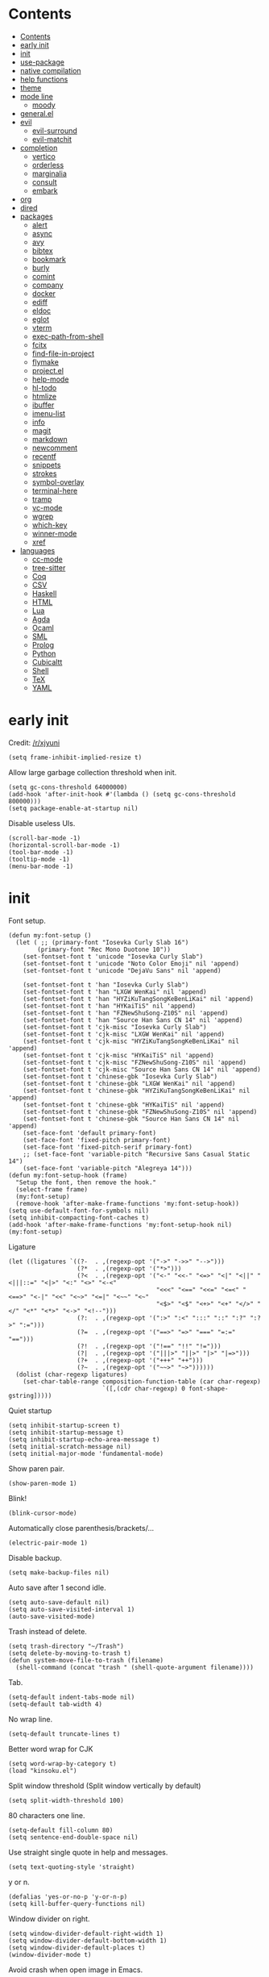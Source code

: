 #+PROPERTY: header-args:elisp :tangle config.el :results output silent
# -*- org-babel-use-quick-and-dirty-noweb-expansion: t; -*-
* Contents
:PROPERTIES:
:TOC:      :include all
:END:

:CONTENTS:
- [[#contents][Contents]]
- [[#early-init][early init]]
- [[#init][init]]
- [[#use-package][use-package]]
- [[#native-compilation][native compilation]]
- [[#help-functions][help functions]]
- [[#theme][theme]]
- [[#mode-line][mode line]]
  - [[#moody][moody]]
- [[#generalel][general.el]]
- [[#evil][evil]]
  - [[#evil-surround][evil-surround]]
  - [[#evil-matchit][evil-matchit]]
- [[#completion][completion]]
  - [[#vertico][vertico]]
  - [[#orderless][orderless]]
  - [[#marginalia][marginalia]]
  - [[#consult][consult]]
  - [[#embark][embark]]
- [[#org][org]]
- [[#dired][dired]]
- [[#packages][packages]]
  - [[#alert][alert]]
  - [[#async][async]]
  - [[#avy][avy]]
  - [[#bibtex][bibtex]]
  - [[#bookmark][bookmark]]
  - [[#burly][burly]]
  - [[#comint][comint]]
  - [[#company][company]]
  - [[#docker][docker]]
  - [[#ediff][ediff]]
  - [[#eldoc][eldoc]]
  - [[#eglot][eglot]]
  - [[#vterm][vterm]]
  - [[#exec-path-from-shell][exec-path-from-shell]]
  - [[#fcitx][fcitx]]
  - [[#find-file-in-project][find-file-in-project]]
  - [[#flymake][flymake]]
  - [[#projectel][project.el]]
  - [[#help-mode][help-mode]]
  - [[#hl-todo][hl-todo]]
  - [[#htmlize][htmlize]]
  - [[#ibuffer][ibuffer]]
  - [[#imenu-list][imenu-list]]
  - [[#info][info]]
  - [[#magit][magit]]
  - [[#markdown][markdown]]
  - [[#newcomment][newcomment]]
  - [[#recentf][recentf]]
  - [[#snippets][snippets]]
  - [[#strokes][strokes]]
  - [[#symbol-overlay][symbol-overlay]]
  - [[#terminal-here][terminal-here]]
  - [[#tramp][tramp]]
  - [[#vc-mode][vc-mode]]
  - [[#wgrep][wgrep]]
  - [[#which-key][which-key]]
  - [[#winner-mode][winner-mode]]
  - [[#xref][xref]]
- [[#languages][languages]]
  - [[#cc-mode][cc-mode]]
  - [[#tree-sitter][tree-sitter]]
  - [[#coq][Coq]]
  - [[#csv][CSV]]
  - [[#haskell][Haskell]]
  - [[#html][HTML]]
  - [[#lua][Lua]]
  - [[#agda][Agda]]
  - [[#ocaml][Ocaml]]
  - [[#sml][SML]]
  - [[#prolog][Prolog]]
  - [[#python][Python]]
  - [[#cubicaltt][Cubicaltt]]
  - [[#shell][Shell]]
  - [[#tex][TeX]]
  - [[#yaml][YAML]]
:END:
* early init
Credit: [[https://www.reddit.com/r/emacs/comments/xjyuni/comment/ipbbvkn][/r/xjyuni]]
#+BEGIN_SRC elisp :tangle early-init.el
  (setq frame-inhibit-implied-resize t)
#+END_SRC

Allow large garbage collection threshold when init.
#+BEGIN_SRC elisp :tangle early-init.el
  (setq gc-cons-threshold 64000000)
  (add-hook 'after-init-hook #'(lambda () (setq gc-cons-threshold 800000)))
  (setq package-enable-at-startup nil)
#+END_SRC

Disable useless UIs.
#+BEGIN_SRC elisp :tangle early-init.el
  (scroll-bar-mode -1)
  (horizontal-scroll-bar-mode -1)
  (tool-bar-mode -1)
  (tooltip-mode -1)
  (menu-bar-mode -1)
#+END_SRC

* init
Font setup.
#+BEGIN_SRC elisp
  (defun my:font-setup ()
    (let ( ;; (primary-font "Iosevka Curly Slab 16")
          (primary-font "Rec Mono Duotone 10"))
      (set-fontset-font t 'unicode "Iosevka Curly Slab")
      (set-fontset-font t 'unicode "Noto Color Emoji" nil 'append)
      (set-fontset-font t 'unicode "DejaVu Sans" nil 'append)

      (set-fontset-font t 'han "Iosevka Curly Slab")
      (set-fontset-font t 'han "LXGW WenKai" nil 'append)
      (set-fontset-font t 'han "HYZiKuTangSongKeBenLiKai" nil 'append)
      (set-fontset-font t 'han "HYKaiTiS" nil 'append)
      (set-fontset-font t 'han "FZNewShuSong-Z10S" nil 'append)
      (set-fontset-font t 'han "Source Han Sans CN 14" nil 'append)
      (set-fontset-font t 'cjk-misc "Iosevka Curly Slab")
      (set-fontset-font t 'cjk-misc "LXGW WenKai" nil 'append)
      (set-fontset-font t 'cjk-misc "HYZiKuTangSongKeBenLiKai" nil 'append)
      (set-fontset-font t 'cjk-misc "HYKaiTiS" nil 'append)
      (set-fontset-font t 'cjk-misc "FZNewShuSong-Z10S" nil 'append)
      (set-fontset-font t 'cjk-misc "Source Han Sans CN 14" nil 'append)
      (set-fontset-font t 'chinese-gbk "Iosevka Curly Slab")
      (set-fontset-font t 'chinese-gbk "LXGW WenKai" nil 'append)
      (set-fontset-font t 'chinese-gbk "HYZiKuTangSongKeBenLiKai" nil 'append)
      (set-fontset-font t 'chinese-gbk "HYKaiTiS" nil 'append)
      (set-fontset-font t 'chinese-gbk "FZNewShuSong-Z10S" nil 'append)
      (set-fontset-font t 'chinese-gbk "Source Han Sans CN 14" nil 'append)
      (set-face-font 'default primary-font)
      (set-face-font 'fixed-pitch primary-font)
      (set-face-font 'fixed-pitch-serif primary-font)
      ;; (set-face-font 'variable-pitch "Recursive Sans Casual Static 14")
      (set-face-font 'variable-pitch "Alegreya 14")))
  (defun my:font-setup-hook (frame)
    "Setup the font, then remove the hook."
    (select-frame frame)
    (my:font-setup)
    (remove-hook 'after-make-frame-functions 'my:font-setup-hook))
  (setq use-default-font-for-symbols nil)
  (setq inhibit-compacting-font-caches t)
  (add-hook 'after-make-frame-functions 'my:font-setup-hook nil)
  (my:font-setup)
#+END_SRC

Ligature
#+BEGIN_SRC elisp :tangle no
  (let ((ligatures `((?-  . ,(regexp-opt '("->" "->>" "-->")))
                     (?*  . ,(regexp-opt '("*>")))
                     (?<  . ,(regexp-opt '("<-" "<<-" "<=>" "<|" "<||" "<|||::=" "<|>" "<:" "<>" "<-<"
                                           "<<<" "<==" "<<=" "<=<" "<==>" "<-|" "<<" "<~>" "<=|" "<~~" "<~"
                                           "<$>" "<$" "<+>" "<+" "</>" "</" "<*" "<*>" "<->" "<!--")))
                     (?:  . ,(regexp-opt '(":>" ":<" ":::" "::" ":?" ":?>" ":=")))
                     (?=  . ,(regexp-opt '("==>" "=>" "===" "=:=" "==")))
                     (?!  . ,(regexp-opt '("!==" "!!" "!=")))
                     (?|  . ,(regexp-opt '("|||>" "||>" "|>" "|=>")))
                     (?+  . ,(regexp-opt '("+++" "++")))
                     (?~  . ,(regexp-opt '("~~>" "~>"))))))
    (dolist (char-regexp ligatures)
      (set-char-table-range composition-function-table (car char-regexp)
                            `([,(cdr char-regexp) 0 font-shape-gstring]))))
#+END_SRC

Quiet startup
#+BEGIN_SRC elisp
  (setq inhibit-startup-screen t)
  (setq inhibit-startup-message t)
  (setq inhibit-startup-echo-area-message t)
  (setq initial-scratch-message nil)
  (setq initial-major-mode 'fundamental-mode)
#+END_SRC

Show paren pair.
#+BEGIN_SRC elisp
  (show-paren-mode 1)
#+END_SRC

Blink!
#+BEGIN_SRC elisp
  (blink-cursor-mode)
#+END_SRC

Automatically close parenthesis/brackets/...
#+BEGIN_SRC elisp
  (electric-pair-mode 1)
#+END_SRC

Disable backup.
#+BEGIN_SRC elisp
  (setq make-backup-files nil)
#+END_SRC

Auto save after 1 second idle.
#+BEGIN_SRC elisp
  (setq auto-save-default nil)
  (setq auto-save-visited-interval 1)
  (auto-save-visited-mode)
#+END_SRC

Trash instead of delete.
#+BEGIN_SRC elisp
  (setq trash-directory "~/Trash")
  (setq delete-by-moving-to-trash t)
  (defun system-move-file-to-trash (filename)
    (shell-command (concat "trash " (shell-quote-argument filename))))
#+END_SRC

Tab.
#+BEGIN_SRC elisp
  (setq-default indent-tabs-mode nil)
  (setq-default tab-width 4)
#+END_SRC

No wrap line.
#+BEGIN_SRC elisp
  (setq-default truncate-lines t)
#+END_SRC

Better word wrap for CJK
#+BEGIN_SRC elisp
  (setq word-wrap-by-category t)
  (load "kinsoku.el")
#+END_SRC

Split window threshold (Split window vertically by default)
#+BEGIN_SRC elisp
  (setq split-width-threshold 100)
#+END_SRC

80 characters one line.
#+BEGIN_SRC elisp
  (setq-default fill-column 80)
  (setq sentence-end-double-space nil)
#+END_SRC

Use straight single quote in help and messages.
#+BEGIN_SRC elisp
  (setq text-quoting-style 'straight)
#+END_SRC

y or n.
#+BEGIN_SRC elisp
  (defalias 'yes-or-no-p 'y-or-n-p)
  (setq kill-buffer-query-functions nil)
#+END_SRC

Window divider on right.
#+BEGIN_SRC elisp
  (setq window-divider-default-right-width 1)
  (setq window-divider-default-bottom-width 1)
  (setq window-divider-default-places t)
  (window-divider-mode t)
#+END_SRC

Avoid crash when open image in Emacs.
#+BEGIN_SRC elisp
  (setenv "MAGICK_OCL_DEVICE" "OFF")
#+END_SRC

#+BEGIN_SRC elisp
  (setq password-cache-expiry 1200)
#+END_SRC

Always select the help window.
#+BEGIN_SRC elisp
  (setq help-window-select t)
#+END_SRC

For lsp mode
#+BEGIN_SRC elisp
  (setq read-process-output-max (* 1024 1024))
#+END_SRC

* use-package
#+BEGIN_SRC elisp
  (setq package-user-dir "~/.config/emacs/elpa")
  (let ((default-directory package-user-dir))
    (normal-top-level-add-subdirs-to-load-path))
  (require 'use-package)
#+END_SRC

#+BEGIN_SRC elisp
  (with-eval-after-load 'info
    (info-initialize)
    (dolist (dir (directory-files package-user-dir))
      (let ((fdir (concat (file-name-as-directory package-user-dir) dir)))
        (unless (or (member dir '("." ".." "archives" "gnupg"))
                    (not (file-directory-p fdir))
                    (not (file-exists-p (concat (file-name-as-directory fdir) "dir"))))
          (add-to-list 'Info-directory-list fdir)))))
#+END_SRC

#+BEGIN_SRC elisp
  (with-eval-after-load 'package
    (add-to-list 'package-archives '("ublt" . "https://elpa.ubolonton.org/packages/")) ;; tree-sitter
    (add-to-list 'package-archives '("melpa" . "https://melpa.org/packages/") t))
#+END_SRC

* native compilation
#+BEGIN_SRC elisp
  (use-package comp
    :config
    (setq native-comp-async-report-warnings-errors 'silent)
    (setq comp-deferred-compilation-deny-list '("bibtex-actions.el")))
#+END_SRC

* help functions
#+BEGIN_SRC elisp
  (defun my:show-trailing-space ()
    (setq show-trailing-whitespace t))
  (add-hook 'prog-mode-hook #'my:show-trailing-space)
#+END_SRC

#+BEGIN_SRC elisp
  (defun my:other-window-or-buffer ()
    "Switch to other window or buffer"
    (interactive)
    (if (one-window-p) (switch-to-buffer (other-buffer)) (select-window (next-window))))

  (defun my:syntax-color-hex ()
    (interactive)
    (font-lock-add-keywords
     nil
     '(("#[[:xdigit:]]\\{6\\}"
        (0 (put-text-property
            (match-beginning 0)
            (match-end 0)
            'face (list :background (match-string-no-properties 0)))))))
    (font-lock-flush))

  (defun my:toggle-line-number ()
    "Toggle line number between relative and nil."
    (interactive)
    (setq display-line-numbers
          (pcase display-line-numbers
            ('relative nil)
            (_ 'relative))))
#+END_SRC

#+BEGIN_SRC elisp
  (defun my:toggle-transparency ()
    (interactive)
    (let ((transparency 90)
          (opacity 100)
          (old-alpha (frame-parameter nil 'alpha)))
      (if (and (numberp old-alpha) (< old-alpha opacity))
          (set-frame-parameter nil 'alpha opacity)
        (set-frame-parameter nil 'alpha transparency))))
#+END_SRC

* theme
#+BEGIN_SRC elisp
  (load-theme 'fourma t)
#+END_SRC

#+BEGIN_SRC elisp :tangle no
  (use-package modus-themes
    :ensure t
    :init
    (setq modus-themes-italic-constructs t)
    (setq modus-themes-syntax '(yellow-comments green-strings))
    (setq modus-themes-region '(bg-only no-extend))
    (setq modus-themes-org-blocks 'gray-background)
    (setq modus-themes-headings
          '((t . (monochrome overline background))))
    (setq modus-themes-mode-line '(accented))
    :config
    (modus-themes-load-operandi))
#+END_SRC

#+BEGIN_SRC elisp :tangle no
  (use-package lab-themes
    :ensure t
    :config
    (lab-themes-load-style 'light))
#+END_SRC

#+BEGIN_SRC elisp :tangle no
  (use-package flucui-themes
    :ensure t
    :config
    (flucui-themes-load-style 'light))
#+END_SRC

* mode line
#+BEGIN_SRC elisp
  (use-package hide-mode-line
    :ensure t
    :config
    (setq hide-mode-line-excluded-modes nil)
    (global-hide-mode-line-mode))
#+END_SRC

** moody
#+BEGIN_SRC elisp :tangle no
  (use-package moody
    :ensure t
    :config
    (setq x-underline-at-descent-line t)
    (moody-replace-mode-line-buffer-identification)
    (moody-replace-vc-mode))
#+END_SRC

* boon
#+BEGIN_SRC elisp
  (use-package boon-qwerty
    :load-path "~/Projects/boon"
    :config
    (boon-mode))
#+END_SRC

* rime
#+BEGIN_SRC elisp
  (use-package rime
    :ensure t
    :init
    (setq default-input-method 'rime)
    (defun rime-predicate-boon-mode-p ()
      (not boon-insert-map))
    :config
    (setq rime-show-candidate 'posframe)
    (setq rime-show-preedit 'inline)
    (setq rime-disable-predicates
          '(rime-predicate-boon-mode-p
            rime-predicate-after-alphabet-char-p
            rime-predicate-prog-in-code-p
            rime-predicate-space-after-cc-p)))
#+END_SRC


* general.el
#+BEGIN_SRC elisp
  (use-package general :ensure t)
#+END_SRC

#+BEGIN_SRC elisp
  (general-def
    "C-x f" 'find-file
    "C-x b" 'consult-buffer
    "C-x g" 'magit-status)
  (general-def 'override
    "C-=" 'text-scale-adjust
    "C--" 'text-scale-adjust)
#+END_SRC

* completion
** vertico
#+BEGIN_SRC elisp
  (use-package vertico
    :ensure t
    :config
    (vertico-mode))
#+END_SRC

vertico-directory
#+BEGIN_SRC elisp
  (use-package vertico-directory
    :after vertico
    :general
    (vertico-map
     "RET" 'vertico-directory-enter
     "DEL" 'vertico-directory-delete-char
     "M-DEL" 'vertico-directory-delete-word)
    :hook (rfn-eshadow-update-overlay . vertico-directory-tidy))
#+END_SRC

** orderless
#+BEGIN_SRC elisp
  (use-package orderless
    :ensure t
    :init
    ;; (defun my:orderless-in-minibuffer ()
    ;;   (setq-local completion-styles '(orderless)))
    ;; (add-hook 'minibuffer-setup-hook
    ;;           'my:orderless-in-minibuffer)
    (setq completion-styles '(orderless basic))
    (setq completion-category-defaults nil)
    (setq completion-category-overrides
          '((file (styles . (partial-completion))))))
#+END_SRC

** corfu
#+BEGIN_SRC elisp
  (use-package corfu
    :ensure t
    :config
    (setq corfu-auto t)
    (global-corfu-mode))
#+END_SRC

#+BEGIN_SRC elisp
  (use-package emacs
    :init
    (setq completion-cycle-threshold 3)
    (setq read-extended-command-predicate
          #'command-completion-default-include-p)
    (setq tab-always-indent 'complete))
#+END_SRC

** cape

#+BEGIN_SRC elisp
  (use-package cape
    :ensure t
    :init
    (add-to-list 'completion-at-point-functions #'cape-dabbrev))
#+END_SRC

** marginalia
#+BEGIN_SRC elisp
  (use-package marginalia
    :ensure t
    :config
    (marginalia-mode))
#+END_SRC

** consult
#+BEGIN_SRC elisp
  (use-package consult
    :ensure t
    :commands
    (consult-line
     consult-buffer
     consult-ripgrep))
  (use-package consult-xref
    :after (xref consult)
    :config
    (setq xref-show-xrefs-function #'consult-xref))
  (use-package consult-org
    :after org
    :commands consult-org-heading)
  (use-package consult-imenu
    :commands consult-imenu)
  (use-package consult-flymake
    :after flymake
    :commands consult-flymake)
  (use-package consult-register
    :commands
    (consult-register
     consult-register-load
     consult-register-store))
#+END_SRC

** embark
#+BEGIN_SRC elisp
  (use-package embark
    :ensure t
    :general
    (:keymaps 'override
     "M-o" 'embark-act))
#+END_SRC

#+BEGIN_SRC elisp
  (use-package embark-consult
    :ensure t
    :after embark)
#+END_SRC

* org
#+BEGIN_SRC elisp
  (use-package org
    :defer 4
    :mode ("\\.org\\'" . org-mode)
    :hook
    ;; (org-mode . variable-pitch-mode)
    (org-mode . my:show-trailing-space)
    (org-babel-after-execute . org-redisplay-inline-images)
    :config
    (setq org-agenda-files '("~/org/gtd.org"))
    (setq org-todo-keywords
        '((sequence "TODO" "NEXT" "|" "DONE" "WAITING" "SOMEDAY")))
    (setq org-agenda-custom-commands
        '(("g" "GTD View"
           ((agenda "")
            (todo "NEXT"
                  ((org-agenda-overriding-header "Next Actions")))
            (todo "WAITING"
                  ((org-agenda-overriding-header "Waiting For")))))))
    (setq org-log-done 'time)
    (setq org-log-into-drawer t)
    (use-package org-mouse)
    (use-package ob-shell)
    (add-to-list 'org-file-apps '(t . "xdg-open %s") t)
    (setq org-refile-targets
          '(("~/org/gtd.org" . (:level . 1))))
    (setq
     org-capture-templates
     '(("j" "Journal" entry (file+datetree "~/org/journal.org")
        "* %<%H:%M> %?\n")
       ("i" "Inbox" entry (file+headline "~/org/gtd.org" "Inbox")
        "* TODO %?\n:PROPERTIES:\n:CREATED:  %U\n:END:"
        :prepend t)))
    (setq org-refile-use-outline-path nil)
    (setq org-reverse-note-order t)
    (setq org-adapt-indentation nil)
    (setq org-startup-indented t)
    (setq org-startup-truncated t)
    (setq org-hide-emphasis-markers t)
    (setq org-format-latex-options (plist-put org-format-latex-options :scale 1.4))
    (setq org-latex-pdf-process '("latexmk -f -pdf -outdir=%o %f"))
    (setq org-footnote-section nil))
#+END_SRC

#+BEGIN_SRC elisp
  (defun my:org-export-all ()
    "https://emacs.stackexchange.com/a/2260/21752
  Export all subtrees that are *not* tagged with :noexport: to
  separate files.

  Note that subtrees must have the :EXPORT_FILE_NAME: property set
  to a unique value for this to work properly."
    (interactive)
    (let ((org-html-doctype "html5")
          (org-html-html5-fancy t)
          (org-html-postamble nil)
          (org-html-head-include-default-style nil)
          ;; (org-html-mathjax-template "")
          (org-preview-latex-image-directory "~/org/build/images/"))
      (save-excursion
        (org-map-entries
         (lambda ()
           (org-set-property
            "EXPORT_FILE_NAME"
            (concat "build/" (org-id-get-create)))
           (org-html-export-to-html nil t))
         "-noexport"
         'file))))

  (defun my:org-export-html-hook (backend)
    "Resolve all id links to html files"
    (goto-char (point-min))
    (while (eq t (org-next-link))
      (let ((link (org-element-context (org-element-at-point))))
        (when (string= (org-element-property :type link) "id")
          (let ((id (org-element-property :path link))
                (beg (org-element-property :begin link))
                (end (org-element-property :contents-begin link)))
            (delete-region (1+ beg) (1- end))
            (goto-char (1+ beg))
            (insert "[file:" id ".html]"))))))

  (add-hook 'org-export-before-parsing-hook #'my:org-export-html-hook)
#+END_SRC

org-id
#+BEGIN_SRC elisp
  (use-package org-id
    :after org
    :config
    (setq org-id-link-to-org-use-id 'create-if-interactive))
#+END_SRC

org-checklist
#+BEGIN_SRC elisp :tangle no
  (use-package org-checklist
    :after org)
#+END_SRC

org-maketoc
#+BEGIN_SRC elisp
  (use-package org-make-toc
    :ensure t
    :commands (org-make-toc))
#+END_SRC

#+BEGIN_SRC elisp
  (use-package org-superstar
    :ensure t
    :hook (org-mode . org-superstar-mode)
    :config
    (setq org-superstar-headline-bullets-list '("•")))
#+END_SRC

keybindings
#+BEGIN_SRC elisp
  (general-def org-mode-map
    "M-h" 'org-metaleft
    "M-j" 'org-metadown
    "M-k" 'org-metaup
    "M-l" 'org-metaright
    "M-H" 'org-shiftmetaleft
    "M-J" 'org-shiftmetadown
    "M-K" 'org-shiftmetaup
    "M-L" 'org-shiftmetaright)
#+END_SRC

* dired
#+BEGIN_SRC elisp
  (use-package dired
    :commands dired
    :hook ((dired-mode . dired-omit-mode)
           (dired-mode . dired-hide-details-mode))
    :config
    (setq dired-dwim-target t)
    (setq dired-recursive-copies 'always)
    (setq dired-recursive-deletes 'always)
    (setq dired-listing-switches "-alhvG --group-directories-first")
    (setq dired-isearch-filenames 'dwim))
#+END_SRC

** dirvish
#+BEGIN_SRC elisp
  (use-package dirvish
    :ensure t)
#+END_SRC

* packages
** alert
#+BEGIN_SRC elisp
  (use-package alert
    :commands alert
    :ensure t
    :config
    (setq alert-default-style 'libnotify))
#+END_SRC

** async
#+BEGIN_SRC elisp
  (use-package async
    :ensure t
    :defer t)
#+END_SRC

** avy
#+BEGIN_SRC elisp
  (use-package avy
    :ensure t
    :commands avy-goto-char-timer
    :config
    (setq avy-timeout-seconds 0.3))
#+END_SRC

** bibtex
#+BEGIN_SRC elisp
  (use-package bibtex-completion
    :ensure t
    :defer t
    :config
    (defun my:bibtex-open-pdf (file)
      (require 'async)
      (async-start-process "bibtex-pdf" "zathura" nil file))
    (setq bibtex-completion-bibliography
          '("~/org/refs.bib"
            "~/org/incomplete.bib"))
    (setq bibtex-completion-notes-path "~/org/readings.org")
    (setq bibtex-completion-pdf-field "file")
    (setq bibtex-completion-notes-template-one-file "\n* ${title}\n:PROPERTIES:\n:Custom_ID: ${=key=}\n:END:\n")
    (setq bibtex-completion-pdf-open-function #'my:bibtex-open-pdf)
    (setq bibtex-completion-library-path '("~/Documents/")))
#+END_SRC

#+BEGIN_SRC elisp
  (use-package consult-bibtex
    :load-path "~/.config/emacs/packages/consult-bibtex"
    :general
    ("C-x j" 'consult-bibtex)
    :config
    (with-eval-after-load 'embark
      (add-to-list 'embark-keymap-alist
                   '(bibtex-completion . consult-bibtex-embark-map))))
#+END_SRC

#+BEGIN_SRC elisp
  (use-package emacs
    :after bibtex
    :config
    (defun my:bibtex-insert-download-by-doi (doi)
      (require 'biblio)
      (interactive "sDOI: " bibtex-mode)
      (let ((biblio-synchronous t)
            (biblio-bibtex-use-autokey t)
            title)
        (insert "\n")
        (biblio-doi-insert-bibtex doi)
        (bibtex-beginning-of-entry)
        (setq title (bibtex-text-in-field "title"))
        (bibtex-beginning-first-field)
        (bibtex-make-field
         (list "file" nil (concat title ".pdf") nil))
        (let ((filename (file-name-concat
                         "~/Documents/"
                         (concat title ".pdf"))))
          (pcase (completing-read "PDF: " '("ACM" "SciHub" "SKIP") nil t)
            ("ACM"
             (url-copy-file (concat "https://dl.acm.org/doi/pdf/" doi) filename))
            ("SciHub"
             (require 'scihub)
             (scihub doi filename))
            (_
             (kill-new title)
             (message "Copied to clipboard: %s" title)))))))
#+END_SRC

#+BEGIN_SRC elisp :tangle no
  (use-package citar
    :ensure t
    :general
    (my:global-def
      "c" 'citar-open)
    :config
    (setq citar-file-open-function #'my:bibtex-open-pdf))
#+END_SRC

** bookmark
#+BEGIN_SRC elisp
  (use-package bookmark
    :config
    (setq bookmark-fontify nil))
#+END_SRC

** burly
#+BEGIN_SRC elisp :tangle no
  (use-package burly
    :ensure t
    :commands
    (burly-bookmark-windows
     burly-bookmark-handler
     burly-open-bookmark))
#+END_SRC

** comint
#+BEGIN_SRC elisp
  (use-package comint
    :defer t
    :config
    (general-def comint-mode-map
      "M-n" nil
      "M-p" nil
      "M-k" 'comint-previous-input
      "M-j" 'comint-next-input))
#+END_SRC

** company
#+BEGIN_SRC elisp :tangle no
  (use-package company
    :ensure t
    :hook
    ((LaTeX-mode prog-mode) . company-mode)
    :config
    (setq company-minimum-prefix-length 2)
    (setq company-idle-delay 0)
    (use-package company-posframe
      :ensure t
      :config
      (setq company-posframe-font "Iosevka Curly Slab 16")
      (company-posframe-mode 1)))
#+END_SRC

** demo-it
#+BEGIN_SRC elisp
  (use-package demo-it
    :ensure t
    :defer t)
#+END_SRC

** docker
#+BEGIN_SRC elisp
  (use-package dockerfile-mode
    :ensure t
    :mode "Dockerfile\\'")

  (use-package docker-tramp
    :ensure t
    :after tramp)
#+END_SRC

** ediff
#+BEGIN_SRC elisp
  (use-package ediff
    :commands ediff
    :config
    (setq ediff-split-window-function 'split-window-horizontally)
    (setq ediff-window-setup-function 'ediff-setup-windows-plain))
#+END_SRC

** elcord
#+BEGIN_SRC elisp
  (use-package elcord
    :ensure t
    :if (executable-find "discord")
    :commands elcord-mode)
#+END_SRC

** eldoc
#+BEGIN_SRC elisp
  (use-package eldoc
    :defer t
    :config
    (setq eldoc-idle-delay 0)
    (setq eldoc-echo-area-use-multiline-p t)
    (setq eldoc-echo-area-display-truncation-message nil)
    (setq eldoc-echo-area-prefer-doc-buffer t))
#+END_SRC

#+BEGIN_SRC elisp
  (use-package eldoc-box
    :ensure t
    :hook
    (eldoc-mode . eldoc-box-hover-at-point-mode)
    :config
    (setq eldoc-box-max-pixel-width 3000)
    (setq eldoc-box-max-pixel-height 2000))
#+END_SRC

** eglot
#+BEGIN_SRC elisp
  (use-package eglot
    :ensure t
    :commands eglot
    :init
    (add-hook
     'eglot-managed-mode-hook
     (lambda ()
       ;; Show flymake diagnostics first.
       (setq eldoc-documentation-functions
             (cons #'flymake-eldoc-function
                   (remove #'flymake-eldoc-function eldoc-documentation-functions)))
       ;; Show all eldoc feedback.
       (setq eldoc-documentation-strategy #'eldoc-documentation-compose))))
#+END_SRC

#+BEGIN_SRC elisp
  (use-package consult-eglot
    :ensure t
    :after (consult eglot))
#+END_SRC

** vterm
#+BEGIN_SRC elisp
  (use-package vterm
    :ensure t)
#+END_SRC

#+BEGIN_SRC elisp
  (use-package vterm-toggle
    :ensure t
    :commands vterm-toggle
    :config
    (setq vterm-toggle-scope 'project))
#+END_SRC

** exec-path-from-shell
#+BEGIN_SRC elisp
  (use-package exec-path-from-shell
    :ensure t
    :defer 1
    :config
    (setq exec-path-from-shell-check-startup-files nil)
    (exec-path-from-shell-copy-env "SSH_AGENT_PID")
    (exec-path-from-shell-copy-env "SSH_AUTH_SOCK"))
#+END_SRC

** fcitx
#+BEGIN_SRC elisp
  (use-package fcitx
    :if (executable-find "fcitx5-remote")
    :ensure t
    :defer 2
    :config
    (setq fcitx-remote-command "fcitx5-remote")
    (fcitx-aggressive-setup))
#+END_SRC

** find-file-in-project
#+BEGIN_SRC elisp
  (use-package find-file-in-project
    :ensure t
    :commands (find-file-in-project)
    :config
    (setq ffip-use-rust-fd t))
#+END_SRC

** flymake
#+BEGIN_SRC elisp
  (use-package flymake
    :defer t)
#+END_SRC

** project.el
#+BEGIN_SRC elisp
  (use-package project
    :defer t
    :config
    (defun my:find-project-root (dir)
      "Try to locate a project root."
      (when (locate-dominating-file
             dir
             (lambda (d)
               (seq-some (lambda (name) (file-exists-p (expand-file-name name d)))
                         '(".python-version"))))
        (cons 'transient dir)))
    (add-hook 'project-find-functions 'my:find-project-root nil nil))
#+END_SRC

** help-mode
#+BEGIN_SRC elisp
  (use-package help-mode
    :defer t)
#+END_SRC

** hl-todo
#+BEGIN_SRC elisp
  (use-package hl-todo
    :ensure t
    :hook (prog-mode . hl-todo-mode))
#+END_SRC

** htmlize
#+BEGIN_SRC elisp
  (use-package htmlize
    :ensure t
    :commands (htmlize htmlize-file htmlize-region htmlize-buffer))
#+END_SRC

** ibuffer
#+BEGIN_SRC elisp
  (use-package ibuffer
    :hook (ibuffer-mode . ibuffer-vc-set-filter-groups-by-vc-root)
    :general
    ('emacs ibuffer-mode-map
      "M-j" 'ibuffer-forward-filter-group
      "M-k" 'ibuffer-backward-filter-group
      "j" 'ibuffer-forward-line
      "k" 'ibuffer-backward-line)
    :config
    (setq
     ibuffer-formats
     '(("    " (name 24 24) " " (mode 24 24) " " filename-and-process)))
    (use-package ibuffer-vc :ensure t))
#+END_SRC

** imenu-list
#+BEGIN_SRC elisp
  (use-package imenu-list
    :ensure t
    :commands imenu-list)
#+END_SRC

** jieba
#+BEGIN_SRC elisp
  (use-package jieba
    :load-path "~/.config/emacs/packages/jieba.el"
    :commands jieba-mode)
#+END_SRC

** ledger-mode
#+BEGIN_SRC elisp
  (use-package ledger-mode
    :ensure t
    :mode "\\.journal\\'"
    :commands ledger-mode
    :config
    (setq ledger-binary-path "ledger.sh")
    (setq ledger-mode-should-check-version nil)
    (setq ledger-report-links-in-register nil)
    (setq ledger-report-auto-width nil)
    (setq ledger-report-use-native-highlighting nil))
#+END_SRC

** magit
#+BEGIN_SRC elisp
  (use-package magit
    :ensure t
    :commands magit-status
    :defer 5
    :config
    (setq
     magit-repolist-columns
     '(("Name" 15 magit-repolist-column-ident nil)
       ("Flag" 4 magit-repolist-column-flag nil)
       ("B<U" 3 magit-repolist-column-unpulled-from-upstream
        ((:right-align t)
         (:sort <)))
       ("B>U" 3 magit-repolist-column-unpushed-to-upstream
        ((:right-align t)
         (:sort <)))
       ("Branch" 15 magit-repolist-column-branch nil)
       ("Path" 99 magit-repolist-column-path nil))))
#+END_SRC

#+BEGIN_SRC elisp
  (use-package magit-delta
    :ensure t
    :after magit
    :hook (magit-mode . magit-delta-mode)
    :config
    (add-to-list 'magit-delta-delta-args "--max-line-length=2048"))
#+END_SRC

** markdown
#+BEGIN_SRC elisp
  (use-package markdown-mode
    :ensure t
    :commands (gfm-view-mode markdown-view-mode)
    :mode (("README\\.md\\'" . gfm-mode)
           ("\\.md\\'" . markdown-mode)
           ("\\.mkd\\'" . markdown-mode)
           ("\\.markdown\\'" . markdown-mode)))
#+END_SRC

** newcomment
#+BEGIN_SRC elisp
  (use-package newcomment
    :general
    ('override
     "M-;" nil
     "C-/" 'comment-dwim))
#+END_SRC

** olivetti
#+BEGIN_SRC elisp
  (use-package olivetti
    :ensure t
    :commands olivetti-mode
    :config
    (setq olivetti-body-width 0.4)
    (setq olivetti-minimum-body-width 72))
#+END_SRC

** outline
#+BEGIN_SRC elisp
  (use-package outline
    :hook ((LaTeX-mode agda2-mode) . outline-minor-mode))
  (add-hook 'outline-minor-mode-hook #'evil-normalize-keymaps)
#+END_SRC

** flypy-re
Steal from [[https://github.com/cute-jumper/pinyinlib.el][pinyinlib.el]].

#+BEGIN_SRC elisp
  (use-package flypy-re
    :load-path "~/.config/emacs/packages/flypy-re"
    :config
    ;; orderless
    (with-eval-after-load 'orderless
      (defun completion--regex-pinyin (str)
        (orderless-regexp (flypy-re-build-regexp str)))
      (add-to-list 'orderless-matching-styles 'completion--regex-pinyin))
    ;; avy: overload avy-goto-char-timer
    (with-eval-after-load 'avy
      (defun avy-goto-char-timer (&optional arg)
        "Read one or many consecutive chars and jump to the first one.
  The window scope is determined by `avy-all-windows' (ARG negates it)."
        (interactive "P")
        (let ((avy-all-windows (if arg
                                   (not avy-all-windows)
                                 avy-all-windows)))
          (avy-with avy-goto-char-timer
                    (setq avy--old-cands (avy--read-candidates #'flypy-re-build-regexp))
                    (avy-process avy--old-cands))))))
#+END_SRC

** recentf
#+BEGIN_SRC elisp
  (use-package recentf
    :config
    (recentf-mode))
#+END_SRC

** scihub
#+BEGIN_SRC elisp
  (use-package scihub
    :load-path "~/.config/emacs/packages/scihub.el"
    :defer t
    :config
    (setq scihub-download-directory "~/Documents/")
    (setq scihub-open-after-download nil))
#+END_SRC

** snippets
#+BEGIN_SRC elisp
  (use-package yasnippet
    :ensure t
    :hook (LaTeX-mode . yas-minor-mode))
#+END_SRC

#+BEGIN_SRC elisp
  (use-package aas
    :ensure t
    :hook (org-mode . aas-activate-for-major-mode)
    :hook (agda2-mode . aas-activate-for-major-mode)
    :config
    (aas-set-snippets 'org-mode
      "bsrc" (lambda () (interactive)
                 (insert "#+BEGIN_SRC elisp\n#+END_SRC")
                 (org-edit-special)))

    (defun my:agda-auto-script-condition ()
      "Condition used for auto-sub/superscript snippets."
      (not (or (bobp) (= (1- (point)) (point-min)) (eq ?\s (char-before)))))
    (aas-set-snippets 'agda2-mode
      :cond #'my:agda-auto-script-condition
      "'" "′"
      "0" "₀"
      "1" "₁"
      "2" "₂"
      "3" "₃"
      "4" "₄"
      "5" "₅"
      "6" "₆"
      "7" "₇"
      "8" "₈"
      "9" "₉"))
#+END_SRC

#+BEGIN_SRC elisp
  (use-package laas
    :ensure t
    :hook (LaTeX-mode . laas-mode)
    :config
    (require 'yasnippet)
    (aas-set-snippets 'laas-mode
      :cond #'texmathp
      "Sum" (lambda () (interactive)
              (yas-expand-snippet "\\sum_{$1}^{$2} $0"))
      "fc/" (lambda () (interactive)
             (yas-expand-snippet "\\frac{$1}{$2}$0"))))
#+END_SRC

#+BEGIN_SRC elisp
#+END_SRC

** strokes
#+BEGIN_SRC elisp
  (use-package strokes
    :commands (strokes-do-stroke))
  (general-def strokes-mode-map
    "<down-mouse-3>" 'strokes-do-stroke)
#+END_SRC

** symbol-overlay
#+BEGIN_SRC elisp
  (use-package symbol-overlay
    :ensure t
    :commands symbol-overlay-put)
#+END_SRC

** terminal-here
#+BEGIN_SRC elisp
  (use-package terminal-here
    :ensure t
    :commands terminal-here-launch
    :config
    (setq terminal-here-terminal-command
          '("alacritty")))
#+END_SRC

** tramp
#+BEGIN_SRC elisp
  (use-package tramp
    :defer t)
#+END_SRC

** vc-mode
#+BEGIN_SRC elisp
  (use-package vc
    :defer t
    :config
    (with-eval-after-load 'tramp
      (setq vc-ignore-dir-regexp
            (format "\\(%s\\)\\|\\(%s\\)"
                    vc-ignore-dir-regexp
                    tramp-file-name-regexp))))
#+END_SRC

** wgrep
#+BEGIN_SRC elisp
  (use-package wgrep
    :ensure t
    :defer t)
#+END_SRC

** which-key
#+BEGIN_SRC elisp
  (use-package which-key
    :ensure t
    :init
    (setq which-key-add-column-padding 2)
    (setq which-key-idle-delay 0)
    (setq which-key-dont-use-unicode t)
    :config
    (which-key-mode 1))
#+END_SRC

** winner-mode
#+BEGIN_SRC elisp
  (use-package winner
    :hook
    (after-init . winner-mode)
    (ediff-quit . winner-undo))
#+END_SRC

* languages
** cc-mode
#+BEGIN_SRC elisp
  (use-package cc-mode
    :mode
    (("\\.c\\'" . c-mode)
     ("\\.h\\'" . c-or-c++-mode))
    :config
    (setq c-basic-offset 4))
#+END_SRC

#+BEGIN_SRC elisp
  (use-package modern-cpp-font-lock
    :ensure t
    :hook (c++-mode . modern-c++-font-lock-mode))
#+END_SRC

** tree-sitter
#+BEGIN_SRC elisp
  (use-package tree-sitter
    :ensure t
    :hook ((html-mode) . tree-sitter-hl-mode)
    :commands (tree-sitter-hl-mode))
#+END_SRC

#+BEGIN_SRC elisp
  (use-package tree-sitter-langs
    :ensure t
    :after tree-sitter)
#+END_SRC

** Coq
#+BEGIN_SRC elisp
  (use-package proof-general
    :ensure t
    :mode ("\\.v\\'" . coq-mode)
    :config
    (setq proof-splash-enable nil))
  (use-package company-coq
    :ensure t
    :after proof-site
    :hook (coq-mode . company-coq-mode)
    :config
    (setq company-coq-disabled-features '(smart-subscripts))
    (company-coq--init-refman-ltac-abbrevs-cache)
    (company-coq--init-refman-scope-abbrevs-cache)
    (company-coq--init-refman-tactic-abbrevs-cache)
    (company-coq--init-refman-vernac-abbrevs-cache)
    (defun my:company-coq-doc-search ()
      "Search identifier in coq refman"
      (interactive)
      (ivy-read
       "doc: "
       (append company-coq--refman-tactic-abbrevs-cache
               company-coq--refman-vernac-abbrevs-cache
               company-coq--refman-scope-abbrevs-cache
               company-coq--refman-ltac-abbrevs-cache)
       :preselect (ivy-thing-at-point)
       :action 'company-coq-doc-buffer-refman)))
#+END_SRC

** CSV
#+BEGIN_SRC elisp
  (use-package csv-mode
    :ensure t
    :mode ("\\.[Cc][Ss][Vv]\\'" . csv-mode))
#+END_SRC

** Haskell
#+BEGIN_SRC elisp
  (use-package haskell-mode
    :ensure t
    :mode "\\.hs\\'"
    :config
    (require 'haskell)
    (require 'haskell-doc))
#+END_SRC

** HTML
#+BEGIN_SRC elisp
  (use-package sgml-mode
    :mode ("\\.html\\'" . html-mode)
    :config
    (defun my:html-mode-face-remap ()
      (face-remap-set-base
       'tree-sitter-hl-face:attribute
       :foreground "#AAAAAA")
      (face-remap-set-base
       'tree-sitter-hl-face:punctuation.bracket
       :foreground "#DDDDDD")
      (face-remap-add-relative
       'tree-sitter-hl-face:tag
       :foreground "#AAAAAA"))
    (add-hook 'html-mode-hook 'my:html-mode-face-remap))
#+END_SRC

#+BEGIN_SRC elisp
  (use-package emmet-mode
    :ensure t
    :hook (sgml-mode css-mode))
#+END_SRC

** Typescript

#+BEGIN_SRC elisp
  (use-package typescript-mode
    :ensure t
    :mode ("\\.ts\\'" . typescript-mode))
#+END_SRC

** JSON
#+BEGIN_SRC elisp
  (use-package json-mode
    :ensure t
    :mode "\\.json\\'")
#+END_SRC

** Lua
#+BEGIN_SRC elisp
  (use-package lua-mode
    :ensure t
    :mode "\\.lua\\'")
#+END_SRC

** Agda
#+BEGIN_SRC elisp
  (eval-and-compile
    (defun agda-mode-load-path ()
      (file-name-directory (shell-command-to-string "agda-mode locate"))))
  (use-package agda2
    :load-path (lambda () (agda-mode-load-path))
    :mode ("\\.agda\\'" . agda2-mode)
    :config
    (setq outline-regexp "-- #+"))
#+END_SRC

** Ocaml
#+BEGIN_SRC elisp
  (use-package tuareg
    :ensure t
    :mode ("\\.ml[ip]?\\'" . tuareg-mode)
    :defer t)
#+END_SRC

#+BEGIN_SRC elisp
  (eval-and-compile
    (defun opam-emacs-load-path ()
      (expand-file-name
       "share/emacs/site-lisp"
       (file-name-directory
        (shell-command-to-string "opam var share")))))
#+END_SRC

#+BEGIN_SRC elisp
  (use-package merlin
    :load-path (lambda () (opam-emacs-load-path))
    :hook
    (tuareg-mode . merlin-mode))
#+END_SRC

#+BEGIN_SRC elisp
  (use-package utop
    :load-path (lambda () (opam-emacs-load-path))
    :hook
    (tuareg-mode . utop-minor-mode))
#+END_SRC

** SML
#+BEGIN_SRC elisp
  (use-package sml-mode
    :ensure t
    :mode "\\.sml\\'"
    :config
    (setq sml-indent-level 4)
    (setq sml-indent-args 2))
#+END_SRC

** Prolog
#+BEGIN_SRC elisp
  (use-package prolog
    :mode ("\\.pl\\'" . prolog-mode)
    :init
    (setq prolog-system 'swi))
#+END_SRC

** Python
#+BEGIN_SRC elisp
  (use-package python
    :mode ("\\.py\\'" . python-mode)
    :config
    (with-eval-after-load 'eglot
      (add-to-list
       'eglot-server-programs
       '(python-mode . ("pdm" "run"
                        "pyright-langserver" "--stdio")))))
#+END_SRC

** Cubicaltt
#+BEGIN_SRC elisp
  (use-package cubicaltt
    :load-path "~/cubicaltt"
    :mode ("\\.ctt$" . cubicaltt-mode))
#+END_SRC

** Shell
#+BEGIN_SRC elisp
  (use-package flymake-shellcheck
    :ensure t
    :hook (sh-mode . flymake-shellcheck-load))
#+END_SRC

** LaTeX
#+BEGIN_SRC elisp
  (use-package tex-site
    :ensure auctex
    :mode ("\\.tex\\'" . TeX-latex-mode)
    :config
    (add-hook 'LaTeX-mode-hook 'my:show-trailing-space)
    (add-hook 'LaTeX-mode-hook 'TeX-source-correlate-mode)
    (add-hook 'LaTeX-mode-hook 'TeX-PDF-mode)
    (setq font-latex-fontify-sectioning 'color)
    (setq font-latex-fontify-script nil)
    (setq TeX-view-program-selection '((output-pdf "Zathura"))))
#+END_SRC

#+BEGIN_SRC elisp :tangle no
  (use-package auctex-latexmk
    :ensure t
    :after tex-site
    :config
    (auctex-latexmk-setup))
#+END_SRC

#+BEGIN_SRC elisp
  (use-package cdlatex
    :ensure t
    :hook (LaTeX-mode . cdlatex-mode)
    :init
    (setq cdlatex-takeover-parenthesis nil))
#+END_SRC

#+BEGIN_SRC elisp
  (use-package xenops
    :hook (LaTeX-mode . xenops-mode)
    :ensure t)
#+END_SRC

** YAML
#+BEGIN_SRC elisp
  (use-package yaml-mode
    :ensure t
    :mode "\\.yaml\\'")
#+END_SRC

